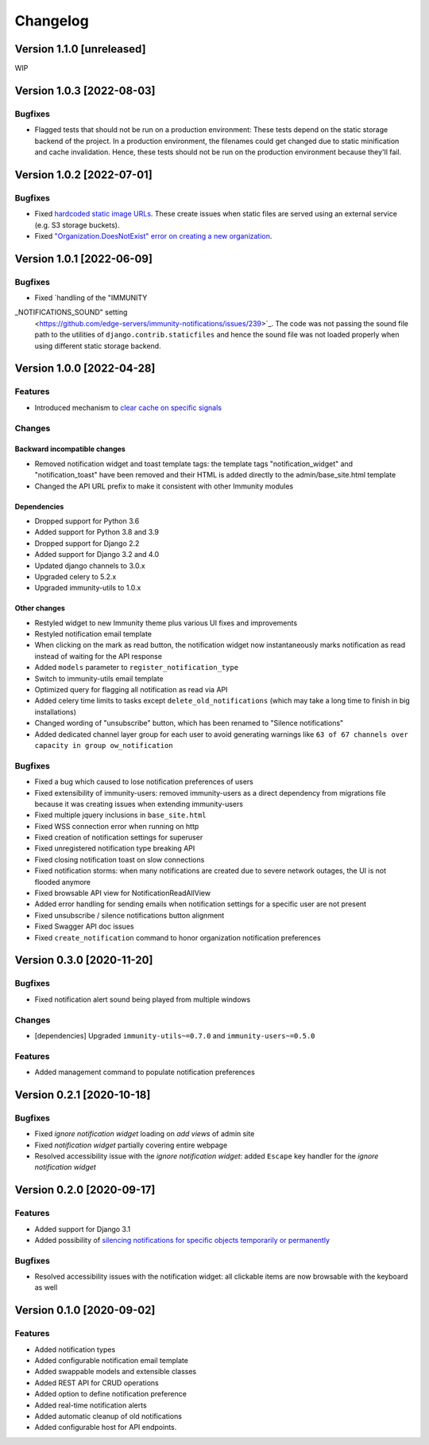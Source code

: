 Changelog
=========

Version 1.1.0 [unreleased]
--------------------------

WIP

Version 1.0.3 [2022-08-03]
--------------------------

Bugfixes
~~~~~~~~

- Flagged tests that should not be run on a production environment:
  These tests depend on the static storage backend of the project.
  In a production environment, the filenames could get changed due to
  static minification and cache invalidation. Hence, these tests
  should not be run on the production environment because they'll fail.

Version 1.0.2 [2022-07-01]
--------------------------

Bugfixes
~~~~~~~~

- Fixed `hardcoded static image URLs
  <https://github.com/edge-servers/immunity-notifications/issues/243>`_.
  These create issues when static files are served using an
  external service (e.g. S3 storage buckets).
- Fixed `"Organization.DoesNotExist" error on creating
  a new organization <https://github.com/edge-servers/immunity-notifications/issues/238>`_.

Version 1.0.1 [2022-06-09]
--------------------------

Bugfixes
~~~~~~~~

- Fixed `handling of the "IMMUNITY
_NOTIFICATIONS_SOUND" setting
  <https://github.com/edge-servers/immunity-notifications/issues/239>`_.
  The code was not passing the sound file path to the utilities
  of ``django.contrib.staticfiles`` and hence the sound file was
  not loaded properly when using different static storage backend.

Version 1.0.0 [2022-04-28]
--------------------------

Features
~~~~~~~~

- Introduced mechanism to `clear cache on specific signals
  <https://github.com/edge-servers/immunity-notifications#cache-invalidation>`_

Changes
~~~~~~~

Backward incompatible changes
^^^^^^^^^^^^^^^^^^^^^^^^^^^^^

- Removed notification widget and toast template tags:
  the template tags "notification_widget" and "notification_toast" have been
  removed and their HTML is added directly to the admin/base_site.html template
- Changed the API URL prefix to make it consistent with other Immunity modules

Dependencies
^^^^^^^^^^^^

- Dropped support for Python 3.6
- Added support for Python 3.8 and 3.9
- Dropped support for Django 2.2
- Added support for Django 3.2 and 4.0
- Updated django channels to 3.0.x
- Upgraded celery to 5.2.x
- Upgraded immunity-utils to 1.0.x

Other changes
^^^^^^^^^^^^^

- Restyled widget to new Immunity theme plus various UI fixes and improvements
- Restyled notification email template
- When clicking on the mark as read button, the notification widget now
  instantaneously marks notification as read instead of waiting for the
  API response
- Added ``models`` parameter to ``register_notification_type``
- Switch to immunity-utils email template
- Optimized query for flagging all notification as read via API
- Added celery time limits to tasks except ``delete_old_notifications``
  (which may take a long time to finish in big installations)
- Changed wording of "unsubscribe" button, which has been renamed to
  "Silence notifications"
- Added dedicated channel layer group for each user to avoid
  generating warnings like
  ``63 of 67 channels over capacity in group ow_notification``

Bugfixes
~~~~~~~~

- Fixed a bug which caused to lose notification preferences of users
- Fixed extensibility of immunity-users:
  removed immunity-users as a direct dependency from migrations file
  because it was creating issues when extending immunity-users
- Fixed multiple jquery inclusions in ``base_site.html``
- Fixed WSS connection error when running on http
- Fixed creation of notification settings for superuser
- Fixed unregistered notification type breaking API
- Fixed closing notification toast on slow connections
- Fixed notification storms: when many notifications are created
  due to severe network outages, the UI is not flooded anymore
- Fixed browsable API view for NotificationReadAllView
- Added error handling for sending emails when notification settings
  for a specific user are not present
- Fixed unsubscribe / silence notifications button alignment
- Fixed Swagger API doc issues
- Fixed ``create_notification`` command to honor organization notification
  preferences

Version 0.3.0 [2020-11-20]
--------------------------

Bugfixes
~~~~~~~~

- Fixed notification alert sound being played from multiple windows

Changes
~~~~~~~

- [dependencies] Upgraded ``immunity-utils~=0.7.0`` and
  ``immunity-users~=0.5.0``

Features
~~~~~~~~

- Added management command to populate notification preferences

Version 0.2.1 [2020-10-18]
--------------------------

Bugfixes
~~~~~~~~

- Fixed *ignore notification widget* loading on *add views* of admin site
- Fixed *notification widget* partially covering entire webpage
- Resolved accessibility issue with the *ignore notification widget*:
  added ``Escape`` key handler for the *ignore notification widget*

Version 0.2.0 [2020-09-17]
--------------------------

Features
~~~~~~~~

- Added support for Django 3.1
- Added possibility of `silencing notifications for specific objects \
  temporarily or permanently <https://github.com/edge-servers/immunity-notifications#silencing-notifications-for-specific-objects-temporarily-or-permanently>`_

Bugfixes
~~~~~~~~

- Resolved accessibility issues with the notification widget:
  all clickable items are now browsable with the keyboard as well

Version 0.1.0 [2020-09-02]
--------------------------

Features
~~~~~~~~

- Added notification types
- Added configurable notification email template
- Added swappable models and extensible classes
- Added REST API for CRUD operations
- Added option to define notification preference
- Added real-time notification alerts
- Added automatic cleanup of old notifications
- Added configurable host for API endpoints.
